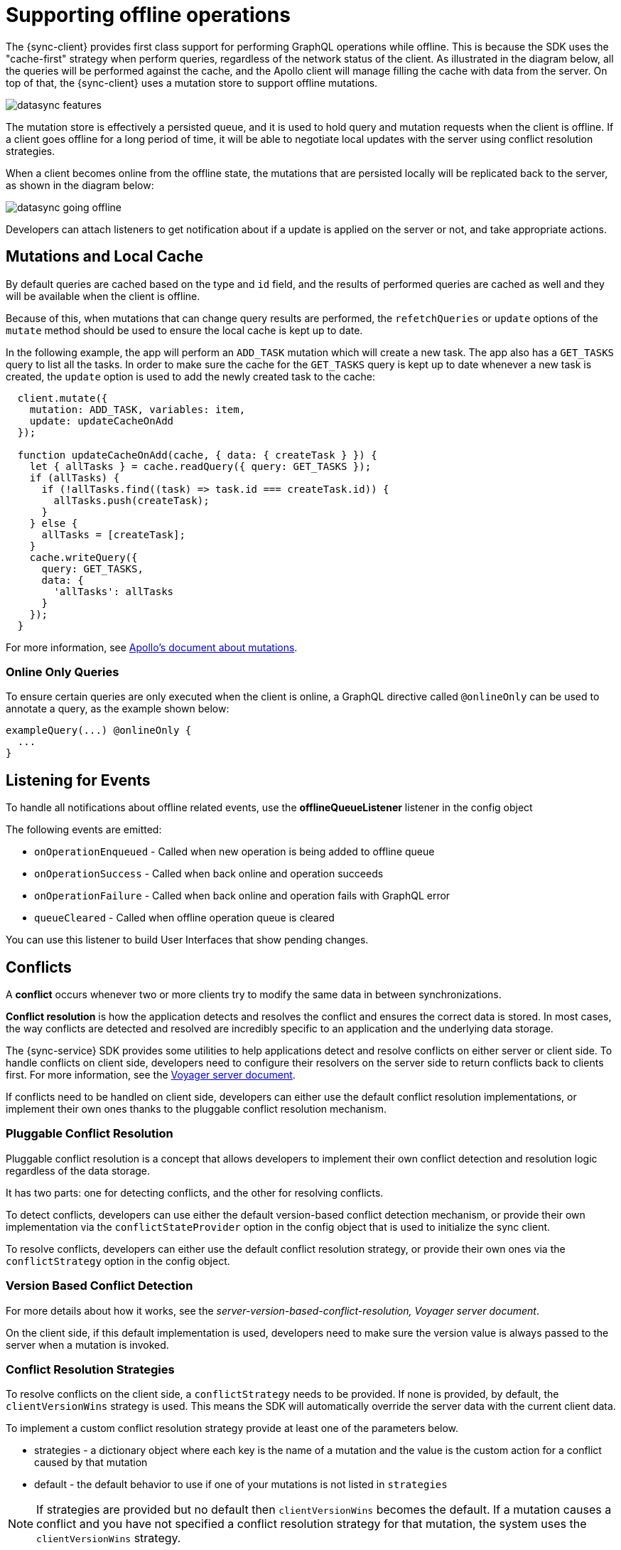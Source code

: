 = Supporting offline operations

The {sync-client} provides first class support for performing GraphQL operations while offline. This is because the SDK uses the "cache-first" strategy when perform queries, regardless of the network status of the client. As illustrated in the diagram below, all the queries will be performed against the cache, and the Apollo client will manage filling the cache with data from the server. On top of that, the {sync-client} uses a mutation store to support offline mutations.

image::datasync-features.png[]

The mutation store is effectively a persisted queue, and it is used to hold query and mutation requests when the client is offline. If a client goes offline for a long period of time, it will be able to negotiate local updates with the server using conflict resolution strategies.

When a client becomes online from the offline state, the mutations that are persisted locally will be replicated back to the server, as shown in the diagram below:

image::datasync-going_offline.png[]

Developers can attach listeners to get notification about if a update is applied on the server or not, and take appropriate actions.

== Mutations and Local Cache

By default queries are cached based on the type and `id` field, and the results of performed queries are cached as well and they will be available when the client is offline.

Because of this, when mutations that can change query results are performed, the `refetchQueries` or `update` options of the `mutate` method should be used to ensure the local cache is kept up to date.

In the following example, the app will perform an `ADD_TASK` mutation which will create a new task. The app also has a `GET_TASKS` query to list all the tasks. In order to make sure the cache for the `GET_TASKS` query is kept up to date whenever a new task is created, the `update` option is used to add the newly created task to the cache:

[source, javascript]
----
  client.mutate({
    mutation: ADD_TASK, variables: item,
    update: updateCacheOnAdd
  });

  function updateCacheOnAdd(cache, { data: { createTask } }) {
    let { allTasks } = cache.readQuery({ query: GET_TASKS });
    if (allTasks) {
      if (!allTasks.find((task) => task.id === createTask.id)) {
        allTasks.push(createTask);
      }
    } else {
      allTasks = [createTask];
    }
    cache.writeQuery({
      query: GET_TASKS,
      data: {
        'allTasks': allTasks
      }
    });
  }
----

For more information, see link:https://www.apollographql.com/docs/react/essentials/mutations.html#props[Apollo's document about mutations].

=== Online Only Queries

To ensure certain queries are only executed when the client is online, a GraphQL directive called `@onlineOnly` can be used to annotate a query, as the example shown below:

[source, graphql]
----
exampleQuery(...) @onlineOnly {
  ...
}
----

[#sync-client-offline-queue-listener]
== Listening for Events

To handle all notifications about offline related events, use the *offlineQueueListener* listener in the config object

The following events are emitted:

* `onOperationEnqueued` - Called when new operation is being added to offline queue
* `onOperationSuccess` - Called when back online and operation succeeds
* `onOperationFailure` - Called when back online and operation fails with GraphQL error
* `queueCleared` - Called when offline operation queue is cleared

You can use this listener to build User Interfaces that show pending changes.

//TODO: code example

== Conflicts

A *conflict* occurs whenever two or more clients try to modify the same data in between synchronizations.

*Conflict resolution* is how the application detects and resolves the conflict and ensures the correct data is stored. In most cases, the way conflicts are detected and resolved are incredibly specific to an application and the underlying data storage.

The {sync-service} SDK provides some utilities to help applications detect and resolve conflicts on either server or client side. To handle conflicts on client side, developers need to configure their resolvers on the server side to return conflicts back to clients first. For more information, see the <<#sync-server-offline-and-conflict, Voyager server document>>.

If conflicts need to be handled on client side, developers can either use the default conflict resolution implementations, or implement their own ones thanks to the pluggable conflict resolution mechanism.

=== Pluggable Conflict Resolution

Pluggable conflict resolution is a concept that allows developers to implement their own conflict detection and resolution logic regardless of the data storage.

It has two parts: one for detecting conflicts, and the other for resolving conflicts.

To detect conflicts, developers can use either the default version-based conflict detection mechanism, or provide their own implementation via the `conflictStateProvider` option in the config object that is used to initialize the sync client.

To resolve conflicts, developers can either use the default conflict resolution strategy, or provide their own ones via the `conflictStrategy` option in the config object.

//TODO: link to API doc

=== Version Based Conflict Detection

For more details about how it works, see the _server-version-based-conflict-resolution, Voyager server document_.

On the client side, if this default implementation is used, developers need to make sure the version value is always passed to the server when a mutation is invoked.

//TODO: code example

=== Conflict Resolution Strategies

To resolve conflicts on the client side, a `conflictStrategy` needs to be provided. If none is provided, by default, the `clientVersionWins` strategy is used. This means the SDK will automatically override the server data with the current client data.

To implement a custom conflict resolution strategy provide at least one of the parameters below.

* strategies - a dictionary object where each key is the name of a mutation and the value is the custom action for a conflict caused by that mutation
* default - the default behavior to use if one of your mutations is not listed in `strategies`

NOTE: If strategies are provided but no default then `clientVersionWins` becomes the default.
If a mutation causes a conflict and you have not specified a conflict resolution strategy for that mutation, the system uses the `clientVersionWins` strategy.

For example:

[source,javascript]
----

//define a custom conflict resolver
let updateTaskConflictResolver = (serverData, clientData) => {
    ...
    return Object.assign(serverData, clientData);
};

let deleteTaskConflictResolver = (serverData, clientData) => {
    ...
    return serverData;
}

//define a default where the clientData is used
let defaultConflictResolver = (serverData, clientData) => {
    return clientData
}

//pass it to the config object
let config = {
...
  conflictStrategy: {
    strategies: {
      "TaskUpdated": updateTaskConflictResolver,
      "TaskDeleted": deleteTaskConflictResolver
    },
    default: defaultConflictResolver
  }
...
}
----

NOTE: Client strategy is ignored when conflicts are resolved on the server.

=== Listening to Conflicts

Developers can supply their own `conflictListener` implementation to get notifications about conflicts:

[source,javascript]
----
let config = {
...
  conflictListener: {
    conflictOccurred: function(operationName, resolvedData, server, client) {
      console.log(`data: ${JSON.stringify(resolvedData)}, server: ${JSON.stringify(server)} client: ${JSON.stringify(client)} `);
    }
  }
...
}
----
